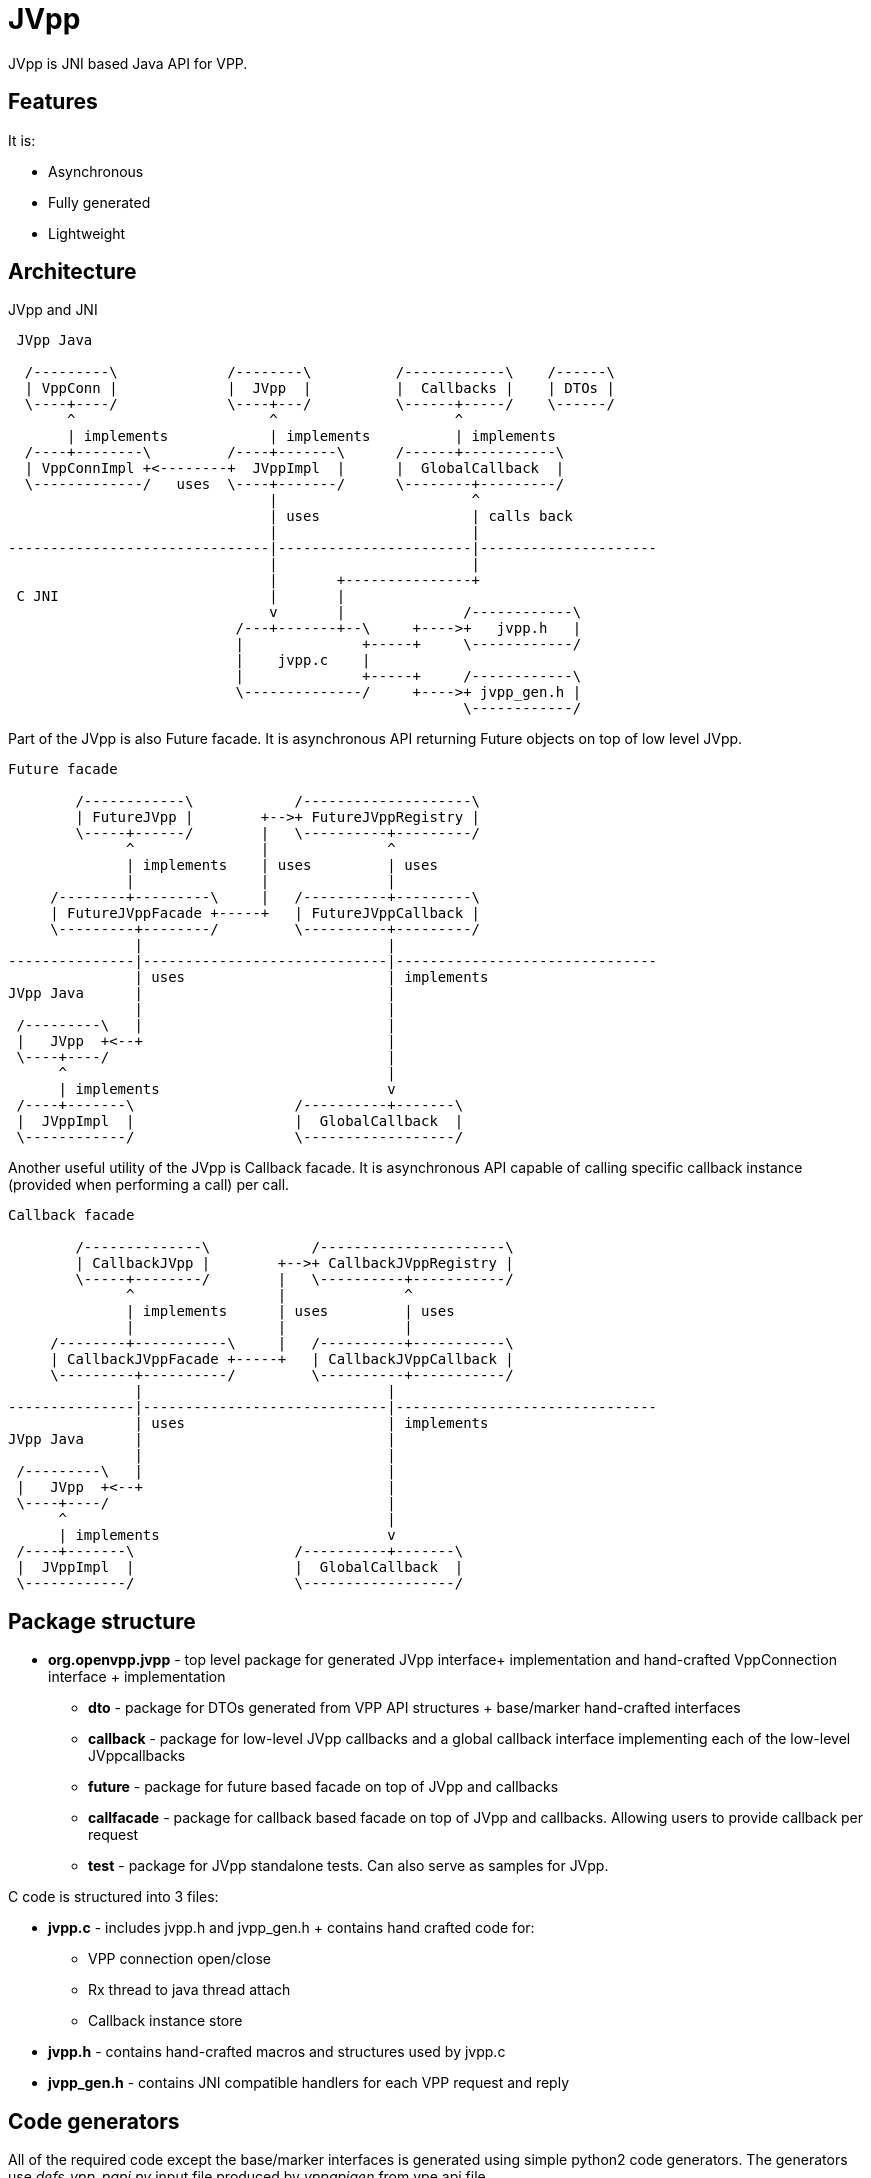 = JVpp

JVpp is JNI based Java API for VPP.

== Features
It is:

* Asynchronous
* Fully generated
* Lightweight

== Architecture
JVpp and JNI
[ditaa, "jvpp-architecture"]
....

 JVpp Java

  /---------\             /--------\          /------------\    /------\
  | VppConn |             |  JVpp  |          |  Callbacks |    | DTOs |
  \----+----/             \----+---/          \------+-----/    \------/
       ^                       ^                     ^
       | implements            | implements          | implements
  /----+--------\         /----+-------\      /------+-----------\
  | VppConnImpl +<--------+  JVppImpl  |      |  GlobalCallback  |
  \-------------/   uses  \----+-------/      \--------+---------/
                               |                       ^
                               | uses                  | calls back
                               |                       |
-------------------------------|-----------------------|---------------------
                               |                       |
                               |       +---------------+
 C JNI                         |       |
                               v       |              /------------\
                           /---+-------+--\     +---->+   jvpp.h   |
                           |              +-----+     \------------/
                           |    jvpp.c    |
                           |              +-----+     /------------\
                           \--------------/     +---->+ jvpp_gen.h |
                                                      \------------/
....

Part of the JVpp is also Future facade. It is asynchronous API returning Future objects
on top of low level JVpp.

[ditaa, "jvpp-future-facade-architecture"]
....
Future facade

        /------------\            /--------------------\
        | FutureJVpp |        +-->+ FutureJVppRegistry |
        \-----+------/        |   \----------+---------/
              ^               |              ^
              | implements    | uses         | uses
              |               |              |
     /--------+---------\     |   /----------+---------\
     | FutureJVppFacade +-----+   | FutureJVppCallback |
     \---------+--------/         \----------+---------/
               |                             |
---------------|-----------------------------|-------------------------------
               | uses                        | implements
JVpp Java      |                             |
               |                             |
 /---------\   |                             |
 |   JVpp  +<--+                             |
 \----+----/                                 |
      ^                                      |
      | implements                           v
 /----+-------\                   /----------+-------\
 |  JVppImpl  |                   |  GlobalCallback  |
 \------------/                   \------------------/

....

Another useful utility of the JVpp is Callback facade. It is asynchronous API
capable of calling specific callback instance (provided when performing a call)
per call.

[ditaa, "jvpp-callback-facade-architecture"]
....
Callback facade

        /--------------\            /----------------------\
        | CallbackJVpp |        +-->+ CallbackJVppRegistry |
        \-----+--------/        |   \----------+-----------/
              ^                 |              ^
              | implements      | uses         | uses
              |                 |              |
     /--------+-----------\     |   /----------+-----------\
     | CallbackJVppFacade +-----+   | CallbackJVppCallback |
     \---------+----------/         \----------+-----------/
               |                             |
---------------|-----------------------------|-------------------------------
               | uses                        | implements
JVpp Java      |                             |
               |                             |
 /---------\   |                             |
 |   JVpp  +<--+                             |
 \----+----/                                 |
      ^                                      |
      | implements                           v
 /----+-------\                   /----------+-------\
 |  JVppImpl  |                   |  GlobalCallback  |
 \------------/                   \------------------/

....

== Package structure

* *org.openvpp.jvpp* - top level package for generated JVpp interface+ implementation and hand-crafted
VppConnection interface + implementation

** *dto* - package for DTOs generated from VPP API structures + base/marker hand-crafted interfaces
** *callback* - package for low-level JVpp callbacks and a global callback interface implementing each of the low-level JVppcallbacks
** *future* - package for future based facade on top of JVpp and callbacks
** *callfacade* - package for callback based facade on top of JVpp and callbacks. Allowing
users to provide callback per request
** *test* - package for JVpp standalone tests. Can also serve as samples for JVpp.

C code is structured into 3 files:

* *jvpp.c* - includes jvpp.h and jvpp_gen.h + contains hand crafted code for:

** VPP connection open/close
** Rx thread to java thread attach
** Callback instance store
* *jvpp.h* - contains hand-crafted macros and structures used by jvpp.c
* *jvpp_gen.h* - contains JNI compatible handlers for each VPP request and reply

== Code generators
All of the required code except the base/marker interfaces is generated using
simple python2 code generators. The generators use __defs_vpp_papi.py__ input
file produced by __vppapigen__ from vpe.api file.

=== JNI compatible C code
Produces __jvpp_gen.h__ file containing JNI compatible handlers for each VPP
request and reply.

[NOTE]
====
Source: jvpp_c_gen.py
====

=== Request/Reply DTOs
For all the structures in __defs_vpp_papi.py__ a POJO DTO is produced. Logically,
there are 4 types of DTOs:

* Request - requests that can be sent to VPP and only a single response is expected
* DumpRequest - requests that can be sent to VPP and a stream of responses is expected
* Reply - reply to a simple request or a single response from dump triggered response stream
* ReplyDump - collection of replies from a single dump request
* Notifications/Events - Not implemented yet

[NOTE]
====
Source: dto_gen.py
====

=== JVpp
Produces __JVpp.java__ and __JVppImpl.java__. This is the layer right above JNI compatible C
code.

[NOTE]
====
Source: jvpp_impl_gen.py
====

=== Callbacks
Produces callback interface for each VPP reply + a global callback interface called
__JVppGlobalCallback.java__ aggregating all of the callback interfaces. The JNI
compatible C code expects only a single instance of this global callback and calls
it with every reply.

[NOTE]
====
Source: callback_gen.py
====

=== Future facade
Produces an asynchronous facade on top of JVpp and callbacks, which returns a Future that provides
matching reply once VPP invocation finishes. Sources produced:
__FutureJVpp.java, FutureJVppFacade.java and FutureJVppCallback.java__

[NOTE]
====
Source: jvpp_future_facade_gen.py
====

=== Callback facade
Similar to future facade, only this facade takes callback objects as part of the invocation
and the callback is called with result once VPP invocation finishes. Sources produced:
__CallbackJVpp.java, CallbackJVppFacade.java and CallbackJVppCallback.java__

[NOTE]
====
Source: jvpp_callback_facade_gen.py
====
